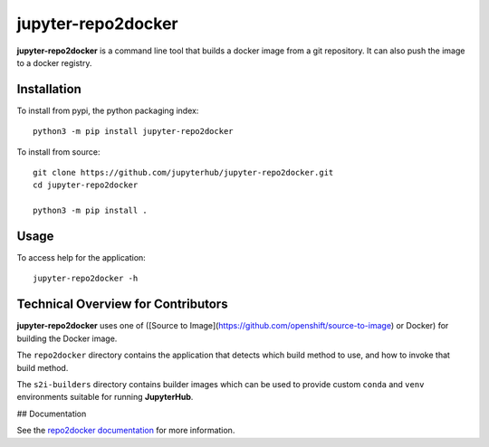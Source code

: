 jupyter-repo2docker
-------------------

**jupyter-repo2docker** is a command line tool that builds a docker
image from a git repository. It can also push the image to a docker registry.

Installation
============

To install from pypi, the python packaging index::

    python3 -m pip install jupyter-repo2docker

To install from source::


    git clone https://github.com/jupyterhub/jupyter-repo2docker.git
    cd jupyter-repo2docker

    python3 -m pip install .

Usage
=====

To access help for the application::

    jupyter-repo2docker -h

Technical Overview for Contributors
===================================

**jupyter-repo2docker** uses one of 
([Source to Image](https://github.com/openshift/source-to-image) or Docker)
for building the Docker image.

The ``repo2docker`` directory contains the application that detects which build
method to use, and how to invoke that build method.

The ``s2i-builders`` directory contains builder images which can be used to
provide custom ``conda`` and ``venv`` environments suitable for running
**JupyterHub**.

## Documentation

See the `repo2docker documentation <repo2docker.readthedocs.com>`_ for more
information.
